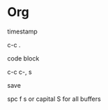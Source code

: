 * Org 
**** timestamp
c-c . 
**** code block
c-c c-, s
**** save
spc f s or capital S for all buffers

  
